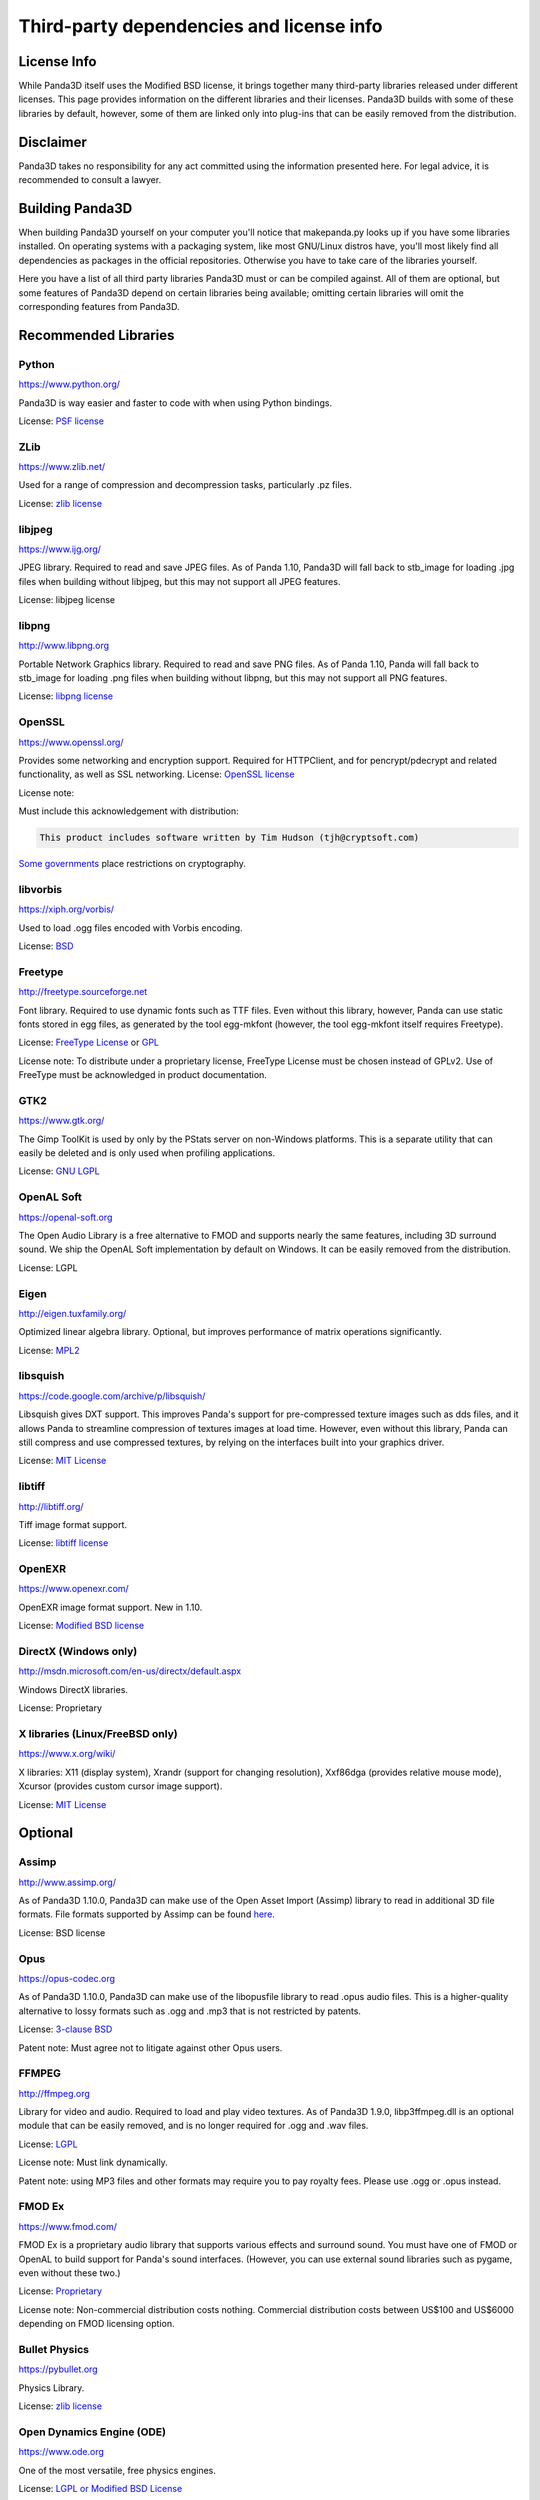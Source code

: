 .. _thirdparty-licenses:

Third-party dependencies and license info
=========================================

License Info
------------

While Panda3D itself uses the Modified BSD license, it brings together many
third-party libraries released under different licenses. This page provides
information on the different libraries and their licenses. Panda3D builds with
some of these libraries by default, however, some of them are linked only into
plug-ins that can be easily removed from the distribution.

Disclaimer
----------

Panda3D takes no responsibility for any act committed using the information
presented here. For legal advice, it is recommended to consult a lawyer.

Building Panda3D
----------------

When building Panda3D yourself on your computer you'll notice that
makepanda.py looks up if you have some libraries installed. On operating
systems with a packaging system, like most GNU/Linux distros have, you'll most
likely find all dependencies as packages in the official repositories.
Otherwise you have to take care of the libraries yourself.

Here you have a list of all third party libraries Panda3D must or can be
compiled against. All of them are optional, but some features of Panda3D
depend on certain libraries being available; omitting certain libraries will
omit the corresponding features from Panda3D.

Recommended Libraries
---------------------

Python
~~~~~~

https://www.python.org/

Panda3D is way easier and faster to code with when using Python bindings.

License: `PSF license <https://docs.python.org/license.html>`__

ZLib
~~~~

https://www.zlib.net/

Used for a range of compression and decompression tasks, particularly .pz files.

License: `zlib license <https://www.zlib.net/zlib_license.html>`__

libjpeg
~~~~~~~

https://www.ijg.org/

JPEG library. Required to read and save JPEG files. As of Panda 1.10, Panda3D
will fall back to stb_image for loading .jpg files when building without
libjpeg, but this may not support all JPEG features.

License: libjpeg license

libpng
~~~~~~

http://www.libpng.org

Portable Network Graphics library. Required to read and save PNG files. As of
Panda 1.10, Panda will fall back to stb_image for loading .png files when
building without libpng, but this may not support all PNG features.

License: `libpng
license <http://www.libpng.org/pub/png/src/libpng-LICENSE.txt>`__

OpenSSL
~~~~~~~

https://www.openssl.org/

Provides some networking and encryption support. Required for HTTPClient, and
for pencrypt/pdecrypt and related functionality, as well as SSL networking.
License: `OpenSSL license <https://www.openssl.org/source/license.html>`__

License note:

Must include this acknowledgement with distribution:

.. code-block:: text

   This product includes software written by Tim Hudson (tjh@cryptsoft.com)

`Some governments <http://www.cryptolaw.org/>`__ place restrictions on
cryptography.

libvorbis
~~~~~~~~~

https://xiph.org/vorbis/

Used to load .ogg files encoded with Vorbis encoding.

License: `BSD <https://raw.githubusercontent.com/xiph/vorbis/master/COPYING>`__

Freetype
~~~~~~~~

http://freetype.sourceforge.net

Font library. Required to use dynamic fonts such as TTF files. Even without this
library, however, Panda can use static fonts stored in egg files, as generated
by the tool egg-mkfont (however, the tool egg-mkfont itself requires Freetype).

License: `FreeType License <http://freetype.sourceforge.net/FTL.TXT>`__ or
`GPL <http://freetype.sourceforge.net/GPL.TXT>`__

License note: To distribute under a proprietary license, FreeType License must
be chosen instead of GPLv2. Use of FreeType must be acknowledged in product
documentation.

GTK2
~~~~

https://www.gtk.org/

The Gimp ToolKit is used by only by the PStats server on non-Windows platforms.
This is a separate utility that can easily be deleted and is only used when
profiling applications.

License: `GNU LGPL <https://www.gnu.org/licenses/old-licenses/lgpl-2.1.html>`__

OpenAL Soft
~~~~~~~~~~~

https://openal-soft.org

The Open Audio Library is a free alternative to FMOD and supports nearly the
same features, including 3D surround sound. We ship the OpenAL Soft
implementation by default on Windows. It can be easily removed from the
distribution.

License: LGPL

Eigen
~~~~~

http://eigen.tuxfamily.org/

Optimized linear algebra library. Optional, but improves performance of matrix
operations significantly.

License: `MPL2 <https://www.mozilla.org/en-US/MPL/2.0/>`__

libsquish
~~~~~~~~~

https://code.google.com/archive/p/libsquish/

Libsquish gives DXT support. This improves Panda's support for pre-compressed
texture images such as dds files, and it allows Panda to streamline compression
of textures images at load time. However, even without this library, Panda can
still compress and use compressed textures, by relying on the interfaces built
into your graphics driver.

License: `MIT License <https://opensource.org/licenses/mit-license.php>`__

libtiff
~~~~~~~

http://libtiff.org/

Tiff image format support.

License: `libtiff license <https://spdx.org/licenses/libtiff.html>`__

OpenEXR
~~~~~~~

https://www.openexr.com/

OpenEXR image format support. New in 1.10.

License: `Modified BSD license <https://www.openexr.com/license.html>`__

DirectX (Windows only)
~~~~~~~~~~~~~~~~~~~~~~

http://msdn.microsoft.com/en-us/directx/default.aspx

Windows DirectX libraries.

License: Proprietary

X libraries (Linux/FreeBSD only)
~~~~~~~~~~~~~~~~~~~~~~~~~~~~~~~~

https://www.x.org/wiki/

X libraries: X11 (display system), Xrandr (support for changing resolution),
Xxf86dga (provides relative mouse mode), Xcursor (provides custom cursor image
support).

License: `MIT License <https://opensource.org/licenses/mit-license.php>`__

Optional
--------

Assimp
~~~~~~

http://www.assimp.org/

As of Panda3D 1.10.0, Panda3D can make use of the Open Asset Import (Assimp)
library to read in additional 3D file formats. File formats supported by
Assimp can be found
`here <https://github.com/assimp/assimp#supported-file-formats>`__.

License: BSD license

Opus
~~~~

https://opus-codec.org

As of Panda3D 1.10.0, Panda3D can make use of the libopusfile library to read
.opus audio files. This is a higher-quality alternative to lossy formats such
as .ogg and .mp3 that is not restricted by patents.

License: `3-clause BSD <https://github.com/xiph/opusfile/blob/master/COPYING>`__

Patent note: Must agree not to litigate against other Opus users.

FFMPEG
~~~~~~

http://ffmpeg.org

Library for video and audio. Required to load and play video textures. As of
Panda3D 1.9.0, libp3ffmpeg.dll is an optional module that can be easily
removed, and is no longer required for .ogg and .wav files.

License: `LGPL <http://www.ffmpeg.org/legal.html>`__

License note: Must link dynamically.

Patent note: using MP3 files and other formats may require you to pay royalty
fees. Please use .ogg or .opus instead.

FMOD Ex
~~~~~~~

https://www.fmod.com/

FMOD Ex is a proprietary audio library that supports various effects and
surround sound. You must have one of FMOD or OpenAL to build support for
Panda's sound interfaces. (However, you can use external sound libraries such
as pygame, even without these two.)

License: `Proprietary <https://www.fmod.com/index.php/sales>`__

License note: Non-commercial distribution costs nothing. Commercial
distribution costs between US$100 and US$6000 depending on FMOD licensing
option.

Bullet Physics
~~~~~~~~~~~~~~

https://pybullet.org

Physics Library.

License: `zlib license <http://www.zlib.net/zlib_license.html>`__

Open Dynamics Engine (ODE)
~~~~~~~~~~~~~~~~~~~~~~~~~~

https://www.ode.org

One of the most versatile, free physics engines.

License: `LGPL or Modified BSD License <https://www.ode.org/index.html#3.>`__

OpenGL ES
~~~~~~~~~

https://www.khronos.org/opengles/

OpenGL for embedded systems:
GLES (https://www.khronos.org/registry/OpenGL/index_es.php),
EGL (https://www.khronos.org/registry/EGL/) libraries.

3ds Max SDK
~~~~~~~~~~~

https://www.autodesk.com/products/3ds-max/overview

Used to create exporters for Autodesk 3ds Max.

License: Proprietary.

Maya SDK
~~~~~~~~

https://www.autodesk.com/products/maya/overview

The necessary libraries are part of the Maya installation. From Maya 2016.5
onward, the headers are also part of the Maya installation; before, they were
provided separately as part of a "devkit".

Used to create exporters for Maya.

License: Proprietary.

speedtree
~~~~~~~~~

https://store.speedtree.com/

Library for rendering trees.

License: Proprietary.

libRocket
~~~~~~~~~

https://github.com/libRocket/libRocket

C++ user interface middleware package based on the HTML and CSS standards.
Panda3D's libRocket bindings are deprecated.

License: `MIT License <https://opensource.org/licenses/mit-license.php>`__

OpenCV
~~~~~~

https://opencv.org/

An alternate library that provides support for video textures and webcam,
similar to FFMPEG. This is only really useful on macOS, where this is the only
way to get support for webcam input.

License: BSD license

FCollada
~~~~~~~~

https://www.khronos.org/collada/wiki/FCollada

FCollada is an open-source C++ library which offers support for COLLADA
interoperability, used for dae2egg and for loading dae files directly into
Panda.

Use of FCollada in Panda is deprecated.

License: `MIT License <https://opensource.org/licenses/mit-license.php>`__

FFTW2
~~~~~

http://www.fftw.org

Fast Fourier Transforms library for lossy animation compression in bam files.
Compressed animation files may be as small as 10% of the uncompressed animation,
but this is only an on-disk and/or download savings.

Use of fftw in Panda is deprecated. We do not recommend using it in new projects
and we recommend converting existing compressed animations to lossless format.

License: `GPL2 or Proprietary <http://www.fftw.org/fftw2_doc/fftw_8.html>`__

License note: To distribute under a proprietary license, GPL must not be used,
and FFTW proprietary license must be purchased.

ARToolKit
~~~~~~~~~

http://www.hitl.washington.edu/artoolkit/

A library for augmented reality. It makes possible detecting 3D planes in live
webcam video streams and applying 3D geometry to those, for integrating 3D
graphics with a live video feed.

License: `GPL or
Proprietary <http://www.hitl.washington.edu/artoolkit/license.html>`__

License note: To distribute under a proprietary license, GPL must not be used,
and ARToolKit proprietary license must be purchased.

VRPN
~~~~

https://github.com/vrpn/vrpn/wiki

Virtual-Reality Peripheral Network, for using a range of different types of
trackers and controllers with Panda3D.

License: as of July 22, 2010, future versions of VRPN (versions 7.27 and higher)
are being released under the
`Boost Software License 1.0 <https://github.com/vrpn/vrpn/wiki/License>`__

Prior versions were released into the public domain.

Build Tools (for compilation only)
----------------------------------

Bison
~~~~~

http://www.gnu.org/software/bison/

General-purpose parser generator.

Flex
~~~~

http://flex.sourceforge.net/

The Fast Lexical Analyzer.

Patent Restriction Issues
-------------------------

MP3
~~~

MPEG-1 Audio Layer 3 (MP3), while commonly used and since 2017 with expired
patent and licensing, is recommended against. More modern and better suited
audio encodings have been developed and should be used instead.

MPEG
~~~~

Other MPEG related formats are restricted by
`patents <https://www.mpegla.com/>`__ as well. Finding the
prices of licenses for these formats is not even as easy as it was with MP3.

Recommended Alternatives
~~~~~~~~~~~~~~~~~~~~~~~~

Free alternatives exist and are highly encouraged. These formats include
`Ogg Vorbis <https://xiph.org/vorbis/>`__ (lossy),
`Opus <https://opus-codec.org>`__ (lossy) and
`Ogg FLAC <https://xiph.org/flac/>`__ (lossless) for audio, and
`Ogg Theora <https://www.theora.org/>`__ for video.

